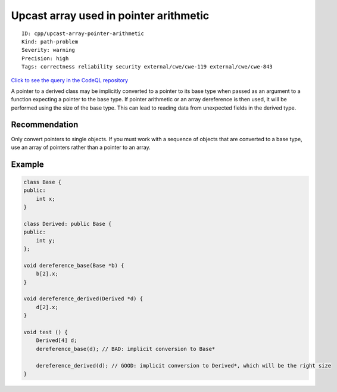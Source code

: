 Upcast array used in pointer arithmetic
=======================================

::

    ID: cpp/upcast-array-pointer-arithmetic
    Kind: path-problem
    Severity: warning
    Precision: high
    Tags: correctness reliability security external/cwe/cwe-119 external/cwe/cwe-843

`Click to see the query in the CodeQL
repository <https://github.com/github/codeql/tree/main/cpp/ql/src/Likely%20Bugs/Conversion/CastArrayPointerArithmetic.ql>`__

A pointer to a derived class may be implicitly converted to a pointer to
its base type when passed as an argument to a function expecting a
pointer to the base type. If pointer arithmetic or an array dereference
is then used, it will be performed using the size of the base type. This
can lead to reading data from unexpected fields in the derived type.

Recommendation
--------------

Only convert pointers to single objects. If you must work with a
sequence of objects that are converted to a base type, use an array of
pointers rather than a pointer to an array.

Example
-------

.. code:: cpp

    class Base {
    public:
        int x;
    }

    class Derived: public Base {
    public:
        int y;
    };

    void dereference_base(Base *b) {
        b[2].x;
    }

    void dereference_derived(Derived *d) {
        d[2].x;
    }

    void test () {
        Derived[4] d;
        dereference_base(d); // BAD: implicit conversion to Base*

        dereference_derived(d); // GOOD: implicit conversion to Derived*, which will be the right size
    }


